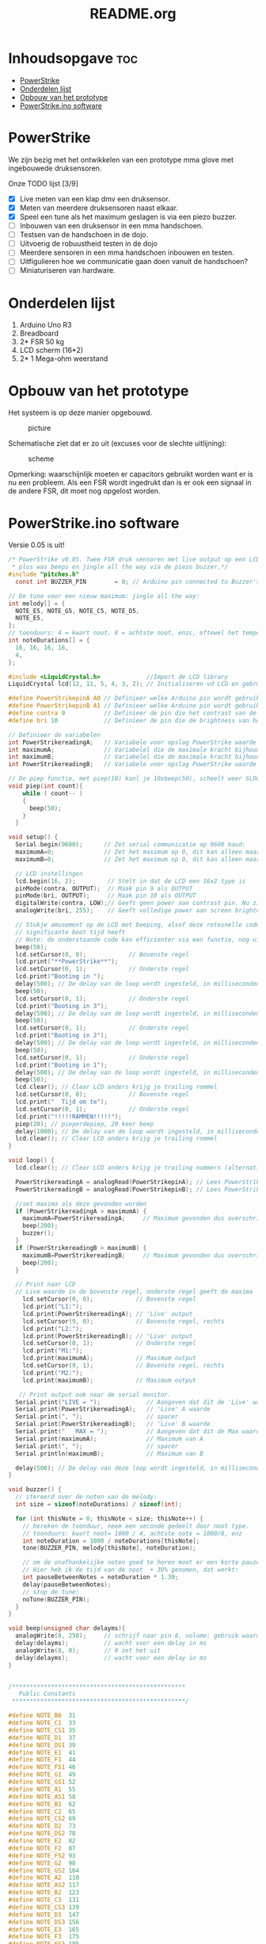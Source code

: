#+TITLE: README.org
#+startup: inlineimages

* Inhoudsopgave:toc:
- [[#powerstrike][PowerStrike]]
- [[#onderdelen-lijst][Onderdelen lijst]]
- [[#opbouw-van-het-prototype][Opbouw van het prototype]]
- [[#powerstrikeino-software][PowerStrike.ino software]]

* PowerStrike
We zijn bezig met het ontwikkelen van een prototype mma glove met ingebouwede druksensoren.

Onze TODO lijst [3/9]
 - [X] Live meten van een klap dmv een druksensor.
 - [X] Meten van meerdere druksensoren naast elkaar.
 - [X] Speel een tune als het maximum geslagen is via een piezo buzzer.
 - [ ] Inbouwen van een druksensor in een mma handschoen.
 - [ ] Testsen van de handschoen in de dojo.
 - [ ] Uitvoerig de robuustheid testen in de dojo
 - [ ] Meerdere sensoren in een mma handschoen inbouwen en testen.
 - [ ] Uitfigulieren hoe we communicatie gaan doen vanuit de handschoen?
 - [ ] Miniaturiseren van hardware.


* Onderdelen lijst

1. Arduino Uno R3
2. Breadboard
3. 2* FSR 50 kg
4. LCD scherm (16*2)
5. 2* 1 Mega-ohm weerstand

* Opbouw van het prototype

Het systeem is op deze manier opgebouwd.
#+CAPTION: picture
#+ATTR_HTML: :width 300px
[[https://github.com/Prutserdt/dotfiles/blob/master/Arduino/PowerStrike/picture.jpg]]

Schematische ziet dat er zo uit (excuses voor de slechte uitlijning):
#+CAPTION: scheme
#+ATTR_HTML: :width 300px
[[https://github.com/Prutserdt/dotfiles/blob/master/Arduino/PowerStrike/scheme.jpg]]

Opmerking: waarschijnlijk moeten er capacitors gebruikt worden want er is nu een probleem. Als een FSR wordt ingedrukt dan is er ook een signaal in de andere FSR, dit moet nog opgelost worden.

* PowerStrike.ino software

Versie 0.05 is uit!

#+begin_src C :tangle ~/Arduino/PowerStrike/PowerStrike.ino
/* PowerStrike v0.05. Twee FSR druk sensoren met live output op een LCD scherm en naar de serial monitor
 ,* plus was beeps en jingle all the way via de piezo buzzer.*/
#include "pitches.h"
  const int BUZZER_PIN        = 8; // Arduino pin connected to Buzzer's pin

// De tune voor een nieuw maximum: jingle all the way:
int melody[] = {
  NOTE_E5, NOTE_G5, NOTE_C5, NOTE_D5,
  NOTE_E5,
};
// toonduurs: 4 = kwart noot, 8 = achtste noot, enzc, oftewel het tempo:
int noteDurations[] = {
  16, 16, 16, 16,
  4,
};

#include <LiquidCrystal.h>             //Import de LCD library
LiquidCrystal lcd(12, 11, 5, 4, 3, 2); // Initialiseren vd LCD en gebruikte pins

#define PowerStrikepinA A0 // Definieer welke Arduino pin wordt gebruikt voor uitlezen
#define PowerStrikepinB A1 // Definieer welke Arduino pin wordt gebruikt voor uitlezen
#define contra 9           // Definieer de pin die het contrast van de LCD regelt
#define bri 10             // Definieer de pin die de brightness van het LCD scherm regelt

// Definieer de variabelen
int PowerStrikereadingA;   // Variabele voor opslag PowerStrike waarde
int maximumA;              // Variabelel die de maximale kracht bijhoud
int maximumB;              // Variabelel die de maximale kracht bijhoud
int PowerStrikereadingB;   // Variabele voor opslag PowerStrike waarde

// De piep functie, met piep(10) kanl je 10xbeep(50), scheelt weer SLOCs!
void piep(int count){
    while ( count-- )
    {
      beep(50);
    }
  }

void setup() {
  Serial.begin(9600);      // Zet serial communicatie op 9600 baud:
  maximumA=0;              // Zet het maximum op 0, dit kan alleen maar oplopen :-)
  maximumB=0;              // Zet het maximum op 0, dit kan alleen maar oplopen :-)

  // LCD instellingen
  lcd.begin(16, 2);         // Stelt in dat de LCD een 16x2 type is
  pinMode(contra, OUTPUT);  // Maak pin 9 als OUTPUT
  pinMode(bri, OUTPUT);     // Maak pin 10 als OUTPUT
  digitalWrite(contra, LOW);// Geeft geen power aan contrast pin. Nu zie je woorden. Best handig.
  analogWrite(bri, 255);    // Geeft volledige power aan screen brightness LED (255)

  // Stukje amusement op de LCD met beeping, alsof deze retesnelle code een
  // significante boot tijd heeft
  // Note: de onderstaande code kan efficienter via een functie, nog uitwerken.
  beep(50);
  lcd.setCursor(0, 0);            // Bovenste regel
  lcd.print("**PowerStrike**");
  lcd.setCursor(0, 1);            // Onderste regel
  lcd.print("Booting in ");
  delay(500); // De delay van de loop wordt ingesteld, in milliseconden.
  beep(50);
  lcd.setCursor(0, 1);            // Onderste regel
  lcd.print("Booting in 3");
  delay(500); // De delay van de loop wordt ingesteld, in milliseconden.
  beep(50);
  lcd.setCursor(0, 1);            // Onderste regel
  lcd.print("Booting in 2");
  delay(500); // De delay van de loop wordt ingesteld, in milliseconden.
  beep(50);
  lcd.setCursor(0, 1);            // Onderste regel
  lcd.print("Booting in 1");
  delay(500); // De delay van de loop wordt ingesteld, in milliseconden.
  beep(50);
  lcd.clear(); // Clear LCD anders krijg je trailing rommel
  lcd.setCursor(0, 0);            // Bovenste regel
  lcd.print("  Tijd om te");
  lcd.setCursor(0, 1);            // Onderste regel
  lcd.print("!!!!!RAMMEN!!!!!");
  piep(20); // pieperdepiep, 20 keer beep
  delay(1000); // De delay van de loop wordt ingesteld, in milliseconden.
  lcd.clear(); // Clear LCD anders krijg je trailing rommel
}

void loop() {
  lcd.clear(); // Clear LCD anders krijg je trailing nummers (alternatief: padding programmeren)

  PowerStrikereadingA = analogRead(PowerStrikepinA); // Lees PowerStrike pin en save als variabele
  PowerStrikereadingB = analogRead(PowerStrikepinB); // Lees PowerStrike pin en save als variabele

  //set maxima als deze gevonden worden
  if (PowerStrikereadingA > maximumA) {
    maximumA=PowerStrikereadingA;     // Maximum gevonden dus overschrijven
    beep(200);
    buzzer();
  }
  if (PowerStrikereadingB > maximumB) {
    maximumB=PowerStrikereadingB;     // Maximum gevonden dus overschrijven
    beep(200);
  }

  // Print naar LCD
  // Live waarde in de bovenste regel, onderste regel geeft de maxima
    lcd.setCursor(0, 0);            // Bovenste regel
    lcd.print("L1:");
    lcd.print(PowerStrikereadingA); // 'Live' output
    lcd.setCursor(9, 0);            // Bovenste regel, rechts
    lcd.print("L2:");
    lcd.print(PowerStrikereadingB); // 'Live' output
    lcd.setCursor(0, 1);            // Onderste regel
    lcd.print("M1:");
    lcd.print(maximumA);            // Maximum output
    lcd.setCursor(9, 1);            // Bovenste regel, rechts
    lcd.print("M2:");
    lcd.print(maximumB);            // Maximum output

   // Print output ook naar de serial monitor.
  Serial.print("LIVE = ");             // Aangeven dat dit de 'Live' waarden zijn
  Serial.print(PowerStrikereadingA);   // 'Live' A waarde
  Serial.print(", ");                  // spacer
  Serial.print(PowerStrikereadingB);   // 'Live' B waarde
  Serial.print("   MAX = ");           // Aangeven dat dit de Max waarden zijn
  Serial.print(maximumA);              // Maximum van A
  Serial.print(", ");                  // spacer
  Serial.println(maximumB);            // Maximum van B

  delay(500); // De delay van deze loop wordt ingesteld, in milliseconden.
}

void buzzer() {
  // itereerd over de noten van de melody:
  int size = sizeof(noteDurations) / sizeof(int);

  for (int thisNote = 0; thisNote < size; thisNote++) {
    // bereken de toonduur, neem een seconde gedeelt door noot type.
    // toonduurs: kwart noot= 1000 / 4, achtste note = 1000/8, enz
    int noteDuration = 1000 / noteDurations[thisNote];
    tone(BUZZER_PIN, melody[thisNote], noteDuration);

    // om de onafhankelijke noten goed te horen moet er een korte pauze tussen zitten.
    // Hier heb ik de tijd van de noot  + 30% genomen, dat werkt:
    int pauseBetweenNotes = noteDuration * 1.30;
    delay(pauseBetweenNotes);
    // stop de tune:
    noTone(BUZZER_PIN);
  }
}

void beep(unsigned char delayms){
  analogWrite(8, 250);     // schrijf naar pin 8, volume: gebruik waarden tussen 0-255,
  delay(delayms);          // wacht voor een delay in ms
  analogWrite(8, 0);       // 0 zet het uit
  delay(delayms);          // wacht voor een delay in ms
}


#+end_src


  
#+begin_src C :tangle ~/Arduino/PowerStrike/pitches.h
/*************************************************
   Public Constants
 *************************************************/

#define NOTE_B0  31
#define NOTE_C1  33
#define NOTE_CS1 35
#define NOTE_D1  37
#define NOTE_DS1 39
#define NOTE_E1  41
#define NOTE_F1  44
#define NOTE_FS1 46
#define NOTE_G1  49
#define NOTE_GS1 52
#define NOTE_A1  55
#define NOTE_AS1 58
#define NOTE_B1  62
#define NOTE_C2  65
#define NOTE_CS2 69
#define NOTE_D2  73
#define NOTE_DS2 78
#define NOTE_E2  82
#define NOTE_F2  87
#define NOTE_FS2 93
#define NOTE_G2  98
#define NOTE_GS2 104
#define NOTE_A2  110
#define NOTE_AS2 117
#define NOTE_B2  123
#define NOTE_C3  131
#define NOTE_CS3 139
#define NOTE_D3  147
#define NOTE_DS3 156
#define NOTE_E3  165
#define NOTE_F3  175
#define NOTE_FS3 185
#define NOTE_G3  196
#define NOTE_GS3 208
#define NOTE_A3  220
#define NOTE_AS3 233
#define NOTE_B3  247
#define NOTE_C4  262
#define NOTE_CS4 277
#define NOTE_D4  294
#define NOTE_DS4 311
#define NOTE_E4  330
#define NOTE_F4  349
#define NOTE_FS4 370
#define NOTE_G4  392
#define NOTE_GS4 415
#define NOTE_A4  440
#define NOTE_AS4 466
#define NOTE_B4  494
#define NOTE_C5  523
#define NOTE_CS5 554
#define NOTE_D5  587
#define NOTE_DS5 622
#define NOTE_E5  659
#define NOTE_F5  698
#define NOTE_FS5 740
#define NOTE_G5  784
#define NOTE_GS5 831
#define NOTE_A5  880
#define NOTE_AS5 932
#define NOTE_B5  988
#define NOTE_C6  1047
#define NOTE_CS6 1109
#define NOTE_D6  1175
#define NOTE_DS6 1245
#define NOTE_E6  1319
#define NOTE_F6  1397
#define NOTE_FS6 1480
#define NOTE_G6  1568
#define NOTE_GS6 1661
#define NOTE_A6  1760
#define NOTE_AS6 1865
#define NOTE_B6  1976
#define NOTE_C7  2093
#define NOTE_CS7 2217
#define NOTE_D7  2349
#define NOTE_DS7 2489
#define NOTE_E7  2637
#define NOTE_F7  2794
#define NOTE_FS7 2960
#define NOTE_G7  3136
#define NOTE_GS7 3322
#define NOTE_A7  3520
#define NOTE_AS7 3729
#define NOTE_B7  3951
#define NOTE_C8  4186
#define NOTE_CS8 4435
#define NOTE_D8  4699
#define NOTE_DS8 4978

#+end_src
